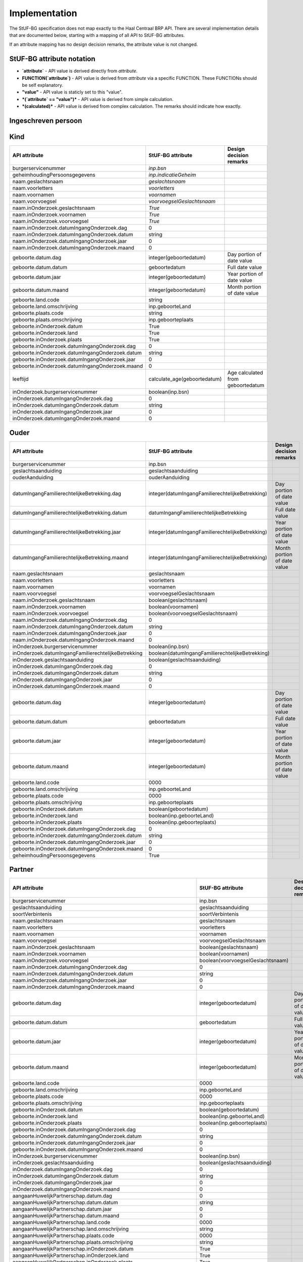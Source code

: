 Implementation
==============

The StUF-BG specification does not map exactly to the Haal Centraal BRP API.
There are several implementation details that are documented below, starting
with a mapping of all API to StUF-BG attributes.

If an attribute mapping has no design decision remarks, the attribute value is
not changed.

StUF-BG attribute notation
--------------------------

* **`attribute`** - API value is derived directly from `attribute`.
* **FUNCTION(`attribute`)** - API value is derived from `attribute` via a
  specific FUNCTION. These FUNCTIONs should be self explanatory.
* **"value"** - API value is staticly set to this "value".
* ***(`attribute` == "value")*** - API value is derived from simple calculation.
* ***(calculated)*** - API value is derived from complex calculation. The
  remarks should indicate how exactly.


Ingeschreven persoon
--------------------

=====================================================================   =====================================================================   =====================================================================
API attribute                                                           StUF-BG attribute                                                       Design decision  remarks
=====================================================================   =====================================================================   =====================================================================
`burgerservicenummer`                                                   `inp.bsn`
`geheimhoudingPersoonsgegevens`                                         `inp.indicatieGeheim`
`naam.geslachtsnaam`                                                    `geslachtsnaam`
`naam.voorletters`                                                      `voorletters`
`naam.voornamen`                                                        `voornamen`
`naam.voorvoegsel`                                                      `voorvoegselGeslachtsnaam`
`naam.inOnderzoek.geslachtsnaam`                                        *(`inOnderzoek.groepsnaam` == `Persoonsgegevens`)*                      One of the multiple inOnderzoek occurrances matches
`naam.inOnderzoek.voornamen`                                            *(`inOnderzoek.groepsnaam` == `Persoonsgegevens`)*                      One of the multiple inOnderzoek occurrances matches
`naam.inOnderzoek.voorvoegsel`                                          *(`inOnderzoek.groepsnaam` == `Persoonsgegevens`)*                      One of the multiple inOnderzoek occurrances matches
`naam.inOnderzoek.datumIngangOnderzoek.dag`                             1                                                                       Fixed value since not in StUF-BG and cannot be `null`.
`naam.inOnderzoek.datumIngangOnderzoek.datum`                           "01-01-1900"                                                            Fixed value since not in StUF-BG and cannot be `null`.
`naam.inOnderzoek.datumIngangOnderzoek.jaar`                            1900                                                                    Fixed value since not in StUF-BG and cannot be `null`.
`naam.inOnderzoek.datumIngangOnderzoek.maand`                           1                                                                       Fixed value since not in StUF-BG and cannot be `null`.
`naam.aanhef`                                                           *(calculated)*                                                          See `features`_ (TODO)
`naam.aanschrijfwijze`                                                  *(calculated)*                                                          See `features`_ (TODO)
`naam.gebruikInLopendeTekst`                                            *(calculated)*                                                          See `features`_ (TODO)
`naam.aanduidingNaamgebruik`                                            `aanduidingNaamgebruik`
`geboorte.datum.dag`                                                    DAY(`geboortedatum`)
`geboorte.datum.datum`                                                  `geboortedatum`
`geboorte.datum.jaar`                                                   YEAR(`geboortedatum`)
`geboorte.datum.maand`                                                  MONTH(`geboortedatum`)
`geboorte.land.code`                                                    COUNTRY_CODE(`inp.geboorteLand`)                                        TODO
`geboorte.land.omschrijving`                                            `inp.geboorteLand`
`geboorte.plaats.code`                                                  CITY_CODE(`inp.geboorteplaats`)                                         TODO
`geboorte.plaats.omschrijving`                                          `inp.geboorteplaats`
`geboorte.inOnderzoek.datum`                                            *(`inOnderzoek.groepsnaam` == `Persoonsgegevens`)*                      One of the multiple inOnderzoek occurrances matches
`geboorte.inOnderzoek.land`                                             *(`inOnderzoek.groepsnaam` == `Persoonsgegevens`)*                      One of the multiple inOnderzoek occurrances matches
`geboorte.inOnderzoek.plaats`                                           *(`inOnderzoek.groepsnaam` == `Persoonsgegevens`)*                      One of the multiple inOnderzoek occurrances matches
`geboorte.inOnderzoek.datumIngangOnderzoek.dag`                         1                                                                       Fixed value since not in StUF-BG and cannot be `null`.
`geboorte.inOnderzoek.datumIngangOnderzoek.datum`                       "01-01-1900"                                                            Fixed value since not in StUF-BG and cannot be `null`.
`geboorte.inOnderzoek.datumIngangOnderzoek.jaar`                        1900                                                                    Fixed value since not in StUF-BG and cannot be `null`.
`geboorte.inOnderzoek.datumIngangOnderzoek.maand`                       1                                                                       Fixed value since not in StUF-BG and cannot be `null`.
`geslachtsaanduiding`                                                   `geslachtsaanduiding`
`leeftijd`                                                              *(calculated)*                                                          See `features`_
`datumEersteInschrijvingGBA.dag`                                        DAY(`inp.datumInschrijving`)
`datumEersteInschrijvingGBA.datum`                                      `inp.datumInschrijving`
`datumEersteInschrijvingGBA.jaar`                                       YEAR(`inp.datumInschrijving`)
`datumEersteInschrijvingGBA.maand`                                      MONTH(`inp.datumInschrijving`)
`kiesrecht.europeesKiesrecht`                                           *(`ing.aanduidingEuropeesKiesrecht` == `2`)*                            StUF-BG value "2" evaluates to "true".
`kiesrecht.uitgeslotenVanKiesrecht`                                     *(`ing.aanduidingUitgeslotenKiesrecht` == `A`)*                         StUF-BG value "A" evaluates to "true".

`kiesrecht.einddatumUitsluitingEuropeesKiesrecht.dag`                   1                                                                       Fixed value since not in StUF-BG and cannot be `null`.
`kiesrecht.einddatumUitsluitingEuropeesKiesrecht.datum`                 "01-01-1900"                                                            Fixed value since not in StUF-BG and cannot be `null`.
`kiesrecht.einddatumUitsluitingEuropeesKiesrecht.jaar`                  1900                                                                    Fixed value since not in StUF-BG and cannot be `null`.
`kiesrecht.einddatumUitsluitingEuropeesKiesrecht.maand`                 1                                                                       Fixed value since not in StUF-BG and cannot be `null`.
`kiesrecht.einddatumUitsluitingKiesrecht.dag`                           1                                                                       Fixed value since not in StUF-BG and cannot be `null`.
`kiesrecht.einddatumUitsluitingKiesrecht.datum`                         "01-01-1900"                                                            Fixed value since not in StUF-BG and cannot be `null`.
`kiesrecht.einddatumUitsluitingKiesrecht.jaar`                          1900                                                                    Fixed value since not in StUF-BG and cannot be `null`.
`kiesrecht.einddatumUitsluitingKiesrecht.maand`                         1                                                                       Fixed value since not in StUF-BG and cannot be `null`.
`inOnderzoek.burgerservicenummer`                                       *(`inOnderzoek.groepsnaam` == `Persoonsgegevens`)*                      One of the multiple inOnderzoek occurrances matches
`inOnderzoek.geslachtsaanduiding`                                       *(`inOnderzoek.groepsnaam` == `Persoonsgegevens`)*                      One of the multiple inOnderzoek occurrances matches
`inOnderzoek.datumIngangOnderzoek.dag`                                  1                                                                       Fixed value since not in StUF-BG and cannot be `null`.
`inOnderzoek.datumIngangOnderzoek.datum`                                "01-01-1900"                                                            Fixed value since not in StUF-BG and cannot be `null`.
`inOnderzoek.datumIngangOnderzoek.jaar`                                 1900                                                                    Fixed value since not in StUF-BG and cannot be `null`.
`inOnderzoek.datumIngangOnderzoek.maand`                                1                                                                       Fixed value since not in StUF-BG and cannot be `null`.
`nationaliteit.aanduidingBijzonderNederlanderschap`                     "string"                                                                TODO
`nationaliteit.datumIngangGeldigheid.dag`                               DAY(`inp.heeftAlsNationaliteit.inp.datumVerkrijging`)
`nationaliteit.datumIngangGeldigheid.datum`                             `inp.heeftAlsNationaliteit.inp.datumVerkrijging`
`nationaliteit.datumIngangGeldigheid.jaar`                              YEAR(`inp.heeftAlsNationaliteit.inp.datumVerkrijging`)
`nationaliteit.datumIngangGeldigheid.maand`                             MONTH(`inp.heeftAlsNationaliteit.inp.datumVerkrijging`)
`nationaliteit.nationaliteit.code`                                      `string`                                                                TODO
`nationaliteit.nationaliteit.omschrijving`                              `string`                                                                TODO
`nationaliteit.redenOpname.code`                                        inp.heeftAlsNationaliteit.inp.redenVerkrijging
`nationaliteit.redenOpname.omschrijving`                                `string`                                                                TODO
`nationaliteit.inOnderzoek.aanduidingBijzonderNederlanderschap`         *(`inOnderzoek.elementnaam` == `aanduidingBijzonderNederlanderschap`)*   One of the multiple inOnderzoek occurrances matches
`nationaliteit.inOnderzoek.nationaliteit`                               *(`inOnderzoek.groepsnaam` == `Nationaliteit`)*   One of the multiple inOnderzoek occurrances matches
`nationaliteit.inOnderzoek.redenOpname`                                 `True`                                                                  TODO
`nationaliteit.inOnderzoek.datumIngangOnderzoek.dag`                    1                                                                       Fixed value since not in StUF-BG and cannot be `null`.
`nationaliteit.inOnderzoek.datumIngangOnderzoek.datum`                  "01-01-1900"                                                            Fixed value since not in StUF-BG and cannot be `null`.
`nationaliteit.inOnderzoek.datumIngangOnderzoek.jaar`                   1900                                                                    Fixed value since not in StUF-BG and cannot be `null`.
`nationaliteit.inOnderzoek.datumIngangOnderzoek.maand`                  1                                                                       Fixed value since not in StUF-BG and cannot be `null`.
`opschortingBijhouding.reden`                                           `inp.redenOpschortingBijhouding`
`opschortingBijhouding.datum.dag`                                       `DAY(inp.datumOpschortingBijhouding)`
`opschortingBijhouding.datum.datum`                                     `inp.datumOpschortingBijhouding`
`opschortingBijhouding.datum.jaar`                                      `YEAR(inp.datumOpschortingBijhouding)`
`opschortingBijhouding.datum.maand`                                     `MONTH(inp.datumOpschortingBijhouding)`
`overlijden.indicatieOverleden`                                         `True`                                                                  TODO
`overlijden.datum.dag`                                                  `DAY(overlijdensdatum)`
`overlijden.datum.datum`                                                `overlijdensdatum`
`overlijden.datum.jaar`                                                 `YEAR(overlijdensdatum)`
`overlijden.datum.maand`                                                `MONTH(overlijdensdatum)`
`overlijden.land.code`                                                  `inp.overlijdenLand`
`overlijden.land.omschrijving`                                          `string`                                                                TODO
`overlijden.plaats.code`                                                `inp.overlijdenplaats`
`overlijden.plaats.omschrijving`                                        `string`                                                                TODO
`overlijden.inOnderzoek.datum`                                          *(`inOnderzoek.groepsnaam` == `Persoonsgegevens`)*                      One of the multiple inOnderzoek occurrances matches
`overlijden.inOnderzoek.land`                                           *(`inOnderzoek.groepsnaam` == `Persoonsgegevens`)*                      One of the multiple inOnderzoek occurrances matches
`overlijden.inOnderzoek.plaats`                                         *(`inOnderzoek.groepsnaam` == `Persoonsgegevens`)*                      One of the multiple inOnderzoek occurrances matches
`overlijden.inOnderzoek.datumIngangOnderzoek.dag`                       1                                                                       Fixed value since not in StUF-BG and cannot be `null`.
`overlijden.inOnderzoek.datumIngangOnderzoek.datum`                     "01-01-1900"                                                            Fixed value since not in StUF-BG and cannot be `null`.
`overlijden.inOnderzoek.datumIngangOnderzoek.jaar`                      1900                                                                    Fixed value since not in StUF-BG and cannot be `null`.
`overlijden.inOnderzoek.datumIngangOnderzoek.maand`                     1                                                                       Fixed value since not in StUF-BG and cannot be `null`.
`verblijfplaats.functieAdres`                                           `string`                                                                TODO
`verblijfplaats.huisletter`                                             `verblijfsadres.aoa.huisletter`
`verblijfplaats.huisnummer`                                             `verblijfsadres.aoa.huisnummer`
`verblijfplaats.huisnummertoevoeging`                                   `verblijfsadres.aoa.huisnummertoevoeging`
`verblijfplaats.aanduidingBijHuisnummer`                                `string`                                                                TODO
`verblijfplaats.identificatiecodeNummeraanduiding`                      `verblijfsadres.aoa.identificatie`
`verblijfplaats.naamOpenbareRuimte`                                     `verblijfsadres.gor.openbareRuimteNaam`
`verblijfplaats.postcode`                                               `verblijfsadres.aoa.postcode`
`verblijfplaats.woonplaatsnaam`                                         `verblijfsadres.wpl.woonplaatsNaam`
`verblijfplaats.identificatiecodeAdresseerbaarObject`                   `verblijfsadres.wpl.identificatie`
`verblijfplaats.indicatieVestigingVanuitBuitenland`                     `True`                                                                  TODO
`verblijfplaats.locatiebeschrijving`                                    `verblijfsadres.inp.locatiebeschrijving`
`verblijfplaats.straatnaam`                                             `verblijfsadres.gor.straatnaam`
`verblijfplaats.vanuitVertrokkenOnbekendWaarheen`                       `True`                                                                  TODO
`verblijfplaats.datumAanvangAdreshouding.dag`                           1                                                                       Fixed value since not in StUF-BG and cannot be `null`.
`verblijfplaats.datumAanvangAdreshouding.datum`                         "01-01-1900"                                                            Fixed value since not in StUF-BG and cannot be `null`.
`verblijfplaats.datumAanvangAdreshouding.jaar`                          1900                                                                    Fixed value since not in StUF-BG and cannot be `null`.
`verblijfplaats.datumAanvangAdreshouding.maand`                         1                                                                       Fixed value since not in StUF-BG and cannot be `null`.
`verblijfplaats.datumIngangGeldigheid.dag`                              DAY(`inp.verblijftIn.gerelateerde.ingangsdatumObject`)
`verblijfplaats.datumIngangGeldigheid.datum`                            `inp.verblijftIn.gerelateerde.ingangsdatumObject`
`verblijfplaats.datumIngangGeldigheid.jaar`                             YEAR(`inp.verblijftIn.gerelateerde.ingangsdatumObject`)
`verblijfplaats.datumIngangGeldigheid.maand`                            MONTH(`inp.verblijftIn.gerelateerde.ingangsdatumObject`)
`verblijfplaats.datumInschrijvingInGemeente.dag`                        1                                                                       Fixed value since not in StUF-BG and cannot be `null`.
`verblijfplaats.datumInschrijvingInGemeente.datum`                      "01-01-1900"                                                            Fixed value since not in StUF-BG and cannot be `null`.
`verblijfplaats.datumInschrijvingInGemeente.jaar`                       1900                                                                    Fixed value since not in StUF-BG and cannot be `null`.
`verblijfplaats.datumInschrijvingInGemeente.maand`                      1                                                                       Fixed value since not in StUF-BG and cannot be `null`.
`verblijfplaats.datumVestigingInNederland.dag`                          1                                                                       Fixed value since not in StUF-BG and cannot be `null`.
`verblijfplaats.datumVestigingInNederland.datum`                        "01-01-1900"                                                            Fixed value since not in StUF-BG and cannot be `null`.
`verblijfplaats.datumVestigingInNederland.jaar`                         1900                                                                    Fixed value since not in StUF-BG and cannot be `null`.
`verblijfplaats.datumVestigingInNederland.maand`                        1                                                                       Fixed value since not in StUF-BG and cannot be `null`.
`verblijfplaats.gemeenteVanInschrijving.code`                           `inp.verblijftIn.gerelateerde.gemeenteCode`
`verblijfplaats.gemeenteVanInschrijving.omschrijving`                   `inp.verblijftIn.gerelateerde.gemeenteNaam`
`verblijfplaats.landVanwaarIngeschreven.code`                           `string`                                                                TODO
`verblijfplaats.landVanwaarIngeschreven.omschrijving`                   `string`                                                                TODO
`verblijfplaats.verblijfBuitenland.adresRegel1`                         `string`                                                                TODO
`verblijfplaats.verblijfBuitenland.adresRegel2`                         `string`                                                                TODO
`verblijfplaats.verblijfBuitenland.adresRegel3`                         `string`                                                                TODO
`verblijfplaats.verblijfBuitenland.vertrokkenOnbekendWaarheen`          `True`                                                                  TODO
`verblijfplaats.verblijfBuitenland.land.code`                           `string`                                                                TODO
`verblijfplaats.verblijfBuitenland.land.omschrijving`                   `string`                                                                TODO
`verblijfplaats.aanduidingBijHuisnummer`                                `True`                                                                  TODO
`verblijfplaats.datumAanvangAdreshouding`                               `True`                                                                  TODO
`verblijfplaats.datumIngangGeldigheid`                                  `True`                                                                  TODO
`verblijfplaats.datumInschrijvingInGemeente`                            `True`                                                                  TODO
`verblijfplaats.datumVestigingInNederland`                              `True`                                                                  TODO

`verblijfplaats.functieAdres`                                           `True`                                                                  TODO
`verblijfplaats.gemeenteVanInschrijving`                                `True`                                                                  TODO
`verblijfplaats.inOnderzoek.huisletter`                                 *(`inOnderzoek.groepsnaam` == `Postadres`)*
`verblijfplaats.inOnderzoek.huisnummer`                                 *(`inOnderzoek.groepsnaam` == `Postadres`)*
`verblijfplaats.inOnderzoek.huisnummertoevoeging`                       *(`inOnderzoek.groepsnaam` == `Postadres`)*
`verblijfplaats.inOnderzoek.identificatiecodeNummeraanduiding`          `True`                                                                  TODO
`verblijfplaats.inOnderzoek.identificatiecodeAdresseerbaarObject`       `True`                                                                  TODO
`verblijfplaats.inOnderzoek.landVanwaarIngeschreven`                    `True`                                                                  TODO
`verblijfplaats.inOnderzoek.locatiebeschrijving`                        `True`                                                                  TODO
`verblijfplaats.inOnderzoek.naamOpenbareRuimte`                         `True`                                                                  TODO
`verblijfplaats.inOnderzoek.postcode`                                   *(`inOnderzoek.groepsnaam` == `Postadres`)*
`verblijfplaats.inOnderzoek.straatnaam`                                 *(`inOnderzoek.groepsnaam` == `Postadres`)*
`verblijfplaats.inOnderzoek.verblijfBuitenland`                         `True`                                                                  TODO
`verblijfplaats.inOnderzoek.woonplaatsnaam`                             *(`inOnderzoek.groepsnaam` == `Postadres`)*
`verblijfplaats.inOnderzoek.datumIngangOnderzoek.dag`                   1                                                                       Fixed value since not in StUF-BG and cannot be `null`.
`verblijfplaats.inOnderzoek.datumIngangOnderzoek.datum`                 "01-01-1900"                                                            Fixed value since not in StUF-BG and cannot be `null`.
`verblijfplaats.inOnderzoek.datumIngangOnderzoek.jaar`                  1900                                                                    Fixed value since not in StUF-BG and cannot be `null`.
`verblijfplaats.inOnderzoek.datumIngangOnderzoek.maand`                 1                                                                       Fixed value since not in StUF-BG and cannot be `null`.
`gezagsverhouding.indicatieCurateleRegister`                            `True`                                                                  TODO
`gezagsverhouding.indicatieGezagMinderjarige`                           `string`                                                                TODO
`gezagsverhouding.inOnderzoek.indicatieCurateleRegister`                `True`                                                                  TODO
`gezagsverhouding.inOnderzoek.indicatieGezagMinderjarige`               `True`                                                                  TODO
`gezagsverhouding.inOnderzoek.datumIngangOnderzoek.dag`                 1                                                                       Fixed value since not in StUF-BG and cannot be `null`.
`gezagsverhouding.inOnderzoek.datumIngangOnderzoek.datum`               "01-01-1900"                                                            Fixed value since not in StUF-BG and cannot be `null`.
`gezagsverhouding.inOnderzoek.datumIngangOnderzoek.jaar`                1900                                                                    Fixed value since not in StUF-BG and cannot be `null`.
`gezagsverhouding.inOnderzoek.datumIngangOnderzoek.maand`               1                                                                       Fixed value since not in StUF-BG and cannot be `null`.
`verblijfstitel.aanduiding.code`                                        `vbt.aanduidingVerblijfstitel`
`verblijfstitel.aanduiding.omschrijving`                                `string`                                                                TODO
`verblijfstitel.datumEinde.dag`                                         DAY(`ing.datumVerliesVerblijfstitel`)
`verblijfstitel.datumEinde.datum`                                       `ing.datumVerliesVerblijfstitel`
`verblijfstitel.datumEinde.jaar`                                        YEAR(`ing.datumVerliesVerblijfstitel`)
`verblijfstitel.datumEinde.maand`                                       MONTH(`ing.datumVerliesVerblijfstitel`)
`verblijfstitel.datumIngang.dag`                                        DAY(`ing.datumVerkrijgingVerblijfstitel`)
`verblijfstitel.datumIngang.datum`                                      `ing.datumVerkrijgingVerblijfstitel`
`verblijfstitel.datumIngang.jaar`                                       YEAR(`ing.datumVerkrijgingVerblijfstitel`)
`verblijfstitel.datumIngang.maand`                                      MONTH(`ing.datumVerkrijgingVerblijfstitel`)
`verblijfstitel.inOnderzoek.aanduiding`                                 *(`inOnderzoek.elementnaam` == `aanduidingVerblijfstitel`)*             One of the multiple inOnderzoek occurrances matches
`verblijfstitel.inOnderzoek.datumEinde`                                 "01-01-1900"                                                            Fixed value since not in StUF-BG and cannot be `null`.
`verblijfstitel.inOnderzoek.datumIngang`                                "01-01-1900"                                                            Fixed value since not in StUF-BG and cannot be `null`.
`verblijfstitel.inOnderzoek.datumIngangOnderzoek.dag`                   1                                                                       Fixed value since not in StUF-BG and cannot be `null`.
`verblijfstitel.inOnderzoek.datumIngangOnderzoek.datum`                 "01-01-1900"                                                            Fixed value since not in StUF-BG and cannot be `null`.
`verblijfstitel.inOnderzoek.datumIngangOnderzoek.jaar`                  1900                                                                    Fixed value since not in StUF-BG and cannot be `null`.
`verblijfstitel.inOnderzoek.datumIngangOnderzoek.maand`                 1                                                                       Fixed value since not in StUF-BG and cannot be `null`.
=====================================================================   =====================================================================   =====================================================================


Kind
--------------------

=====================================================================   =====================================================================   =====================================================================
API attribute                                                           StUF-BG attribute                                                       Design decision  remarks
=====================================================================   =====================================================================   =====================================================================
burgerservicenummer                                                     `inp.bsn`
geheimhoudingPersoonsgegevens                                           `inp.indicatieGeheim`
naam.geslachtsnaam                                                      `geslachtsnaam`
naam.voorletters                                                        `voorletters`
naam.voornamen                                                          `voornamen`
naam.voorvoegsel                                                        `voorvoegselGeslachtsnaam`
naam.inOnderzoek.geslachtsnaam                                          `True`
naam.inOnderzoek.voornamen                                              `True`
naam.inOnderzoek.voorvoegsel                                            `True`
naam.inOnderzoek.datumIngangOnderzoek.dag                               0
naam.inOnderzoek.datumIngangOnderzoek.datum                             string
naam.inOnderzoek.datumIngangOnderzoek.jaar                              0
naam.inOnderzoek.datumIngangOnderzoek.maand                             0
geboorte.datum.dag                                                      integer(geboortedatum)                                                  Day portion of date value
geboorte.datum.datum                                                    geboortedatum                                                           Full date value
geboorte.datum.jaar                                                     integer(geboortedatum)                                                  Year portion of date value
geboorte.datum.maand                                                    integer(geboortedatum)                                                  Month portion of date value
geboorte.land.code                                                      string
geboorte.land.omschrijving                                              inp.geboorteLand
geboorte.plaats.code                                                    string
geboorte.plaats.omschrijving                                            inp.geboorteplaats
geboorte.inOnderzoek.datum                                              True
geboorte.inOnderzoek.land                                               True
geboorte.inOnderzoek.plaats                                             True
geboorte.inOnderzoek.datumIngangOnderzoek.dag                           0
geboorte.inOnderzoek.datumIngangOnderzoek.datum                         string
geboorte.inOnderzoek.datumIngangOnderzoek.jaar                          0
geboorte.inOnderzoek.datumIngangOnderzoek.maand                         0
leeftijd                                                                calculate_age(geboortedatum)                                            Age calculated from geboortedatum
inOnderzoek.burgerservicenummer                                         boolean(inp.bsn)
inOnderzoek.datumIngangOnderzoek.dag                                    0
inOnderzoek.datumIngangOnderzoek.datum                                  string
inOnderzoek.datumIngangOnderzoek.jaar                                   0
inOnderzoek.datumIngangOnderzoek.maand                                  0
=====================================================================   =====================================================================   =====================================================================


Ouder
--------------------

=====================================================================   =====================================================================   =====================================================================
API attribute                                                           StUF-BG attribute                                                       Design decision  remarks
=====================================================================   =====================================================================   =====================================================================
burgerservicenummer                                                     inp.bsn
geslachtsaanduiding                                                     geslachtsaanduiding
ouderAanduiding                                                         ouderAanduiding
datumIngangFamilierechtelijkeBetrekking.dag                             integer(datumIngangFamilierechtelijkeBetrekking)                        Day portion of date value
datumIngangFamilierechtelijkeBetrekking.datum                           datumIngangFamilierechtelijkeBetrekking                                 Full date value
datumIngangFamilierechtelijkeBetrekking.jaar                            integer(datumIngangFamilierechtelijkeBetrekking)                        Year portion of date value
datumIngangFamilierechtelijkeBetrekking.maand                           integer(datumIngangFamilierechtelijkeBetrekking)                        Month portion of date value
naam.geslachtsnaam                                                      geslachtsnaam
naam.voorletters                                                        voorletters
naam.voornamen                                                          voornamen
naam.voorvoegsel                                                        voorvoegselGeslachtsnaam
naam.inOnderzoek.geslachtsnaam                                          boolean(geslachtsnaam)
naam.inOnderzoek.voornamen                                              boolean(voornamen)
naam.inOnderzoek.voorvoegsel                                            boolean(voorvoegselGeslachtsnaam)
naam.inOnderzoek.datumIngangOnderzoek.dag                               0
naam.inOnderzoek.datumIngangOnderzoek.datum                             string
naam.inOnderzoek.datumIngangOnderzoek.jaar                              0
naam.inOnderzoek.datumIngangOnderzoek.maand                             0
inOnderzoek.burgerservicenummer                                         boolean(inp.bsn)
inOnderzoek.datumIngangFamilierechtelijkeBetrekking                     boolean(datumIngangFamilierechtelijkeBetrekking)
inOnderzoek.geslachtsaanduiding                                         boolean(geslachtsaanduiding)
inOnderzoek.datumIngangOnderzoek.dag                                    0
inOnderzoek.datumIngangOnderzoek.datum                                  string
inOnderzoek.datumIngangOnderzoek.jaar                                   0
inOnderzoek.datumIngangOnderzoek.maand                                  0
geboorte.datum.dag                                                      integer(geboortedatum)                                                  Day portion of date value
geboorte.datum.datum                                                    geboortedatum                                                           Full date value
geboorte.datum.jaar                                                     integer(geboortedatum)                                                  Year portion of date value
geboorte.datum.maand                                                    integer(geboortedatum)                                                  Month portion of date value
geboorte.land.code                                                      0000
geboorte.land.omschrijving                                              inp.geboorteLand
geboorte.plaats.code                                                    0000
geboorte.plaats.omschrijving                                            inp.geboorteplaats
geboorte.inOnderzoek.datum                                              boolean(geboortedatum)
geboorte.inOnderzoek.land                                               boolean(inp.geboorteLand)
geboorte.inOnderzoek.plaats                                             boolean(inp.geboorteplaats)
geboorte.inOnderzoek.datumIngangOnderzoek.dag                           0
geboorte.inOnderzoek.datumIngangOnderzoek.datum                         string
geboorte.inOnderzoek.datumIngangOnderzoek.jaar                          0
geboorte.inOnderzoek.datumIngangOnderzoek.maand                         0
geheimhoudingPersoonsgegevens                                           True
=====================================================================   =====================================================================   =====================================================================


Partner
--------------------

=====================================================================   =====================================================================   =====================================================================
API attribute                                                           StUF-BG attribute                                                       Design decision  remarks
=====================================================================   =====================================================================   =====================================================================
burgerservicenummer                                                     inp.bsn
geslachtsaanduiding                                                     geslachtsaanduiding
soortVerbintenis                                                        soortVerbintenis
naam.geslachtsnaam                                                      geslachtsnaam
naam.voorletters                                                        voorletters
naam.voornamen                                                          voornamen
naam.voorvoegsel                                                        voorvoegselGeslachtsnaam
naam.inOnderzoek.geslachtsnaam                                          boolean(geslachtsnaam)
naam.inOnderzoek.voornamen                                              boolean(voornamen)
naam.inOnderzoek.voorvoegsel                                            boolean(voorvoegselGeslachtsnaam)
naam.inOnderzoek.datumIngangOnderzoek.dag                               0
naam.inOnderzoek.datumIngangOnderzoek.datum                             string
naam.inOnderzoek.datumIngangOnderzoek.jaar                              0
naam.inOnderzoek.datumIngangOnderzoek.maand                             0
geboorte.datum.dag                                                      integer(geboortedatum)                                                  Day portion of date value
geboorte.datum.datum                                                    geboortedatum                                                           Full date value
geboorte.datum.jaar                                                     integer(geboortedatum)                                                  Year portion of date value
geboorte.datum.maand                                                    integer(geboortedatum)                                                  Month portion of date value
geboorte.land.code                                                      0000
geboorte.land.omschrijving                                              inp.geboorteLand
geboorte.plaats.code                                                    0000
geboorte.plaats.omschrijving                                            inp.geboorteplaats
geboorte.inOnderzoek.datum                                              boolean(geboortedatum)
geboorte.inOnderzoek.land                                               boolean(inp.geboorteLand)
geboorte.inOnderzoek.plaats                                             boolean(inp.geboorteplaats)
geboorte.inOnderzoek.datumIngangOnderzoek.dag                           0
geboorte.inOnderzoek.datumIngangOnderzoek.datum                         string
geboorte.inOnderzoek.datumIngangOnderzoek.jaar                          0
geboorte.inOnderzoek.datumIngangOnderzoek.maand                         0
inOnderzoek.burgerservicenummer                                         boolean(inp.bsn)
inOnderzoek.geslachtsaanduiding                                         boolean(geslachtsaanduiding)
inOnderzoek.datumIngangOnderzoek.dag                                    0
inOnderzoek.datumIngangOnderzoek.datum                                  string
inOnderzoek.datumIngangOnderzoek.jaar                                   0
inOnderzoek.datumIngangOnderzoek.maand                                  0
aangaanHuwelijkPartnerschap.datum.dag                                   0
aangaanHuwelijkPartnerschap.datum.datum                                 string
aangaanHuwelijkPartnerschap.datum.jaar                                  0
aangaanHuwelijkPartnerschap.datum.maand                                 0
aangaanHuwelijkPartnerschap.land.code                                   0000
aangaanHuwelijkPartnerschap.land.omschrijving                           string
aangaanHuwelijkPartnerschap.plaats.code                                 0000
aangaanHuwelijkPartnerschap.plaats.omschrijving                         string
aangaanHuwelijkPartnerschap.inOnderzoek.datum                           True
aangaanHuwelijkPartnerschap.inOnderzoek.land                            True
aangaanHuwelijkPartnerschap.inOnderzoek.plaats                          True
aangaanHuwelijkPartnerschap.inOnderzoek.datumIngangOnderzoek.dag        0
aangaanHuwelijkPartnerschap.inOnderzoek.datumIngangOnderzoek.datum      string
aangaanHuwelijkPartnerschap.inOnderzoek.datumIngangOnderzoek.jaar       0
aangaanHuwelijkPartnerschap.inOnderzoek.datumIngangOnderzoek.maand      0
geheimhoudingPersoonsgegevens                                           True
=====================================================================   =====================================================================   =====================================================================


.. _features: https://github.com/VNG-Realisatie/Haal-Centraal-BRP-bevragen/blob/v1.0.0/features/
